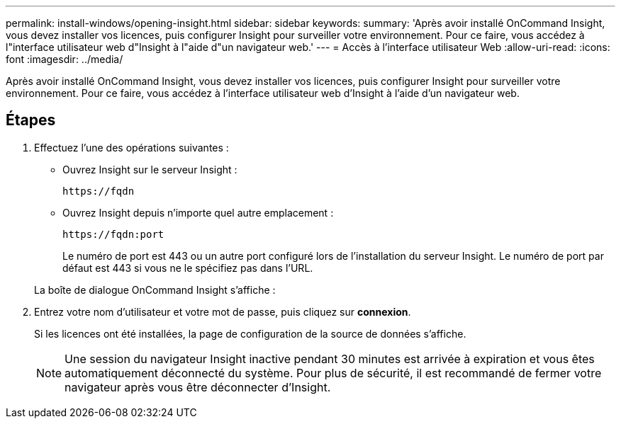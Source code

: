 ---
permalink: install-windows/opening-insight.html 
sidebar: sidebar 
keywords:  
summary: 'Après avoir installé OnCommand Insight, vous devez installer vos licences, puis configurer Insight pour surveiller votre environnement. Pour ce faire, vous accédez à l"interface utilisateur web d"Insight à l"aide d"un navigateur web.' 
---
= Accès à l'interface utilisateur Web
:allow-uri-read: 
:icons: font
:imagesdir: ../media/


[role="lead"]
Après avoir installé OnCommand Insight, vous devez installer vos licences, puis configurer Insight pour surveiller votre environnement. Pour ce faire, vous accédez à l'interface utilisateur web d'Insight à l'aide d'un navigateur web.



== Étapes

. Effectuez l'une des opérations suivantes :
+
** Ouvrez Insight sur le serveur Insight :
+
`+https://fqdn+`

** Ouvrez Insight depuis n'importe quel autre emplacement :
+
`+https://fqdn:port+`

+
Le numéro de port est 443 ou un autre port configuré lors de l'installation du serveur Insight. Le numéro de port par défaut est 443 si vous ne le spécifiez pas dans l'URL.



+
La boîte de dialogue OnCommand Insight s'affiche :image:../media/oci-login-dialog-box.gif[""]

. Entrez votre nom d'utilisateur et votre mot de passe, puis cliquez sur *connexion*.
+
Si les licences ont été installées, la page de configuration de la source de données s'affiche.

+
[NOTE]
====
Une session du navigateur Insight inactive pendant 30 minutes est arrivée à expiration et vous êtes automatiquement déconnecté du système. Pour plus de sécurité, il est recommandé de fermer votre navigateur après vous être déconnecter d'Insight.

====

